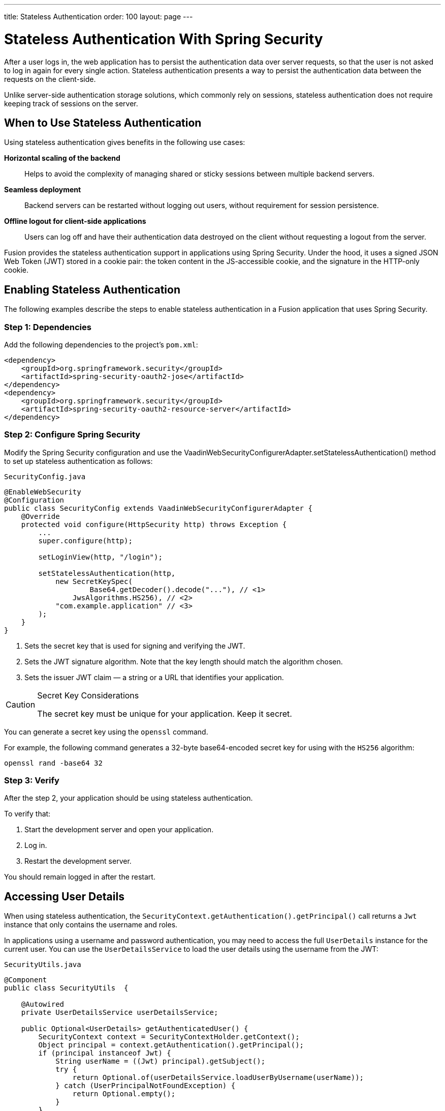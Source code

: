 ---
title: Stateless Authentication
order: 100
layout: page
---

= Stateless Authentication With Spring Security

After a user logs in, the web application has to persist the authentication data over server requests, so that the user is not asked to log in again for every single action.
Stateless authentication presents a way to persist the authentication data between the requests on the client-side.

Unlike server-side authentication storage solutions, which commonly rely on sessions, stateless authentication does not require keeping track of sessions on the server.

== When to Use Stateless Authentication

Using stateless authentication gives benefits in the following use cases:

**Horizontal scaling of the backend**::
Helps to avoid the complexity of managing shared or sticky sessions between multiple backend servers.

**Seamless deployment**::
Backend servers can be restarted without logging out users, without requirement for session persistence.

**Offline logout for client-side applications**::
Users can log off and have their authentication data destroyed on the client without requesting a logout from the server.

Fusion provides the stateless authentication support in applications using Spring Security.
Under the hood, it uses a signed JSON Web Token (JWT) stored in a cookie pair: the token content in the JS-accessible cookie, and the signature in the HTTP-only cookie.

== Enabling Stateless Authentication

The following examples describe the steps to enable stateless authentication in a Fusion application that uses Spring Security.

pass:[<!-- vale Google.Colons = NO -->]

=== Step 1: Dependencies

Add the following dependencies to the project’s `pom.xml`:

[source,xml]
----
<dependency>
    <groupId>org.springframework.security</groupId>
    <artifactId>spring-security-oauth2-jose</artifactId>
</dependency>
<dependency>
    <groupId>org.springframework.security</groupId>
    <artifactId>spring-security-oauth2-resource-server</artifactId>
</dependency>
----

=== Step 2: Configure Spring Security

Modify the Spring Security configuration and use the [methodname]#VaadinWebSecurityConfigurerAdapter.setStatelessAuthentication()# method to set up stateless authentication as follows:

.`SecurityConfig.java`
[source,java,subs="callouts+"]
----
@EnableWebSecurity
@Configuration
public class SecurityConfig extends VaadinWebSecurityConfigurerAdapter {
    @Override
    protected void configure(HttpSecurity http) throws Exception {
        ...
        super.configure(http);

        setLoginView(http, "/login");

        setStatelessAuthentication(http,
            new SecretKeySpec(
                    Base64.getDecoder().decode("..."), // <1>
                JwsAlgorithms.HS256), // <2>
            "com.example.application" // <3>
        );
    }
}
----
<1> Sets the secret key that is used for signing and verifying the JWT.
<2> Sets the JWT signature algorithm.
Note that the key length should match the algorithm chosen.
<3> Sets the issuer JWT claim — a string or a URL that identifies your application.

[CAUTION]
.Secret Key Considerations
====
The secret key must be unique for your application.
Keep it secret.
====

You can generate a secret key using the `openssl` command.

For example, the following command generates a 32-byte base64-encoded secret key for using with the `HS256` algorithm:

[source,bash]
----
openssl rand -base64 32
----

=== Step 3: Verify

After the step 2, your application should be using stateless authentication.

To verify that:

. Start the development server and open your application.
. Log in.
. Restart the development server.

You should remain logged in after the restart.

pass:[<!-- vale Google.Colons = YES -->]

== Accessing User Details

When using stateless authentication, the `SecurityContext.getAuthentication().getPrincipal()` call returns a `Jwt` instance that only contains the username and roles.

In applications using a username and password authentication, you may need to access the full `UserDetails` instance for the current user.
You can use the `UserDetailsService` to load the user details using the username from the JWT:

.`SecurityUtils.java`
[source,java]
----
@Component
public class SecurityUtils  {

    @Autowired
    private UserDetailsService userDetailsService;

    public Optional<UserDetails> getAuthenticatedUser() {
        SecurityContext context = SecurityContextHolder.getContext();
        Object principal = context.getAuthentication().getPrincipal();
        if (principal instanceof Jwt) {
            String userName = ((Jwt) principal).getSubject();
            try {
                return Optional.of(userDetailsService.loadUserByUsername(userName));
            } catch (UserPrincipalNotFoundException) {
                return Optional.empty();
            }
        }
        // Anonymous or no authentication.
        return Optional.empty();
    }

}
----

== JWT Expiration

By default, the JWT and cookies expire after 30 minutes after the last server request.
You can customize the expiration period by using an additional duration argument for the configuration method.

For example:

.`SecurityConfig.java`
[source,java]
----
@EnableWebSecurity
@Configuration
public class SecurityConfig extends VaadinWebSecurityConfigurerAdapter {
    @Override
    protected void configure(HttpSecurity http) throws Exception {
        ...
        setStatelessAuthentication(http,
            new SecretKeySpec(Base64.getDecoder().decode("..."),
                JwsAlgorithms.HS256),
            "com.example.application",
            3600 // The JWT lifetime in seconds
        );
    }
}
----
